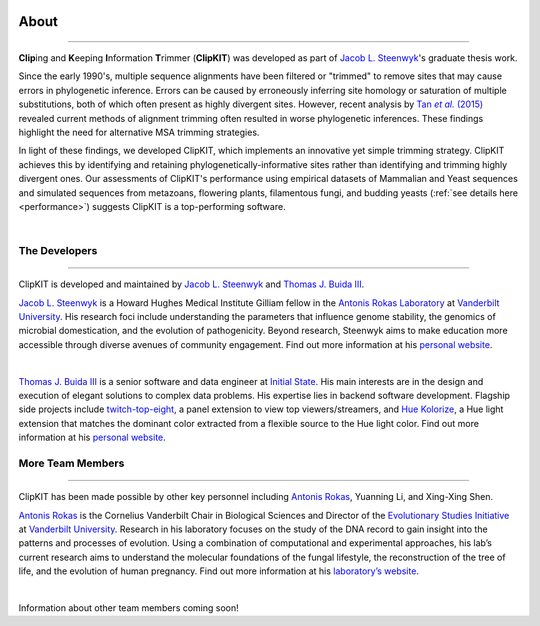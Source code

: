 .. image:: ../_static/img/ClipKIT_logo_top_only_v1.jpg
   :width: 55%
   :align: center
   :target: https://jlsteenwyk.com/ClipKIT


About
=====

^^^^^

**Clip**\ing and **K**\eeping **I**\nformation **T**\rimmer (**ClipKIT**) was developed as
part of `Jacob L. Steenwyk <https://jlsteenwyk.github.io/>`_'s graduate thesis work. 

Since the early 1990's, multiple sequence alignments have been filtered or "trimmed"
to remove sites that may cause errors in phylogenetic inference. Errors can be caused by
erroneously inferring site homology or saturation of multiple substitutions, both of which
often present as highly divergent sites. However, recent analysis by |TanLink|_ revealed 
current methods of alignment trimming often resulted in worse phylogenetic inferences.
These findings highlight the need for alternative MSA trimming strategies.

In light of these findings, we developed ClipKIT, which implements an innovative yet simple
trimming strategy. ClipKIT achieves this by identifying and retaining phylogenetically-informative
sites rather than identifying and trimming highly divergent ones. Our assessments of ClipKIT's
performance using empirical datasets of Mammalian and Yeast sequences and simulated sequences
from metazoans, flowering plants, filamentous fungi, and budding yeasts (:ref:`see details here 
<performance>`) suggests ClipKIT is a top-performing software.  

.. _TanLink: https://academic.oup.com/sysbio/article/64/5/778/1685763
.. |TanLink| replace:: Tan *et al.* (2015) 

|

The Developers
--------------

^^^^^

ClipKIT is developed and maintained by `Jacob L. Steenwyk <https://jlsteenwyk.github.io/>`_
and `Thomas J. Buida III <www.tjbiii.com>`_.


|JLSteenwyk|
|GoogleScholarSteenwyk| |GitHubSteenwyk| |TwitterSteenwyk| 

`Jacob L. Steenwyk <https://jlsteenwyk.github.io/>`_ is a Howard Hughes Medical Institute
Gilliam fellow in the `Antonis Rokas Laboratory <https://as.vanderbilt.edu/rokaslab/>`_ at
`Vanderbilt University <https://www.vanderbilt.edu/>`_. His research foci include understanding 
the parameters that influence genome stability, the genomics of microbial domestication, and 
the evolution of pathogenicity. Beyond research, Steenwyk aims to make education more accessible 
through diverse avenues of community engagement. Find out more information at his 
`personal website <http://jlsteenwyk.github.io/>`_.

.. |JLSteenwyk| image:: ../_static/img/Steenwyk.jpg 
   :width: 35%

.. |GoogleScholarSteenwyk| image:: ../_static/img/GoogleScholar.png
   :target: https://scholar.google.com/citations?user=VXV2j6gAAAAJ&hl=en
   :width: 4.5%

.. |TwitterSteenwyk| image:: ../_static/img/Twitter.png
   :target: https://twitter.com/jlsteenwyk
   :width: 4.5%

.. |GitHubSteenwyk| image:: ../_static/img/Github.png
   :target: https://github.com/JLSteenwyk
   :width: 4.5%

|

|TJBuida|
|GitHubBuida| |TwitterBuida|

`Thomas J. Buida III <www.tjbiii.com>`_ is a senior software and data engineer at
`Initial State <https://www.initialstate.com/>`_. His main interests are in the
design and execution of elegant solutions to complex data problems. His expertise lies
in backend software development. Flagship side projects include `twitch-top-eight 
<https://github.com/TJBIII/twitch-top-eight>`_, a panel
extension to view top viewers/streamers, and `Hue Kolorize 
<https://github.com/TJBIII/hue-kolorize>`_, a Hue light extension that matches the dominant
color extracted from a flexible source to the Hue light color. Find out more information at his
`personal website <http://tjbiii.com/>`_.


.. |TJBuida| image:: ../_static/img/Buida.jpeg  
   :width: 35%

.. |TwitterBuida| image:: ../_static/img/Twitter.png
   :target: https://twitter.com/thomasbuida
   :width: 4.5%

.. |GitHubBuida| image:: ../_static/img/Github.png
   :target: https://github.com/TJBIII
   :width: 4.5% 


More Team Members
-----------------

^^^^^

ClipKIT has been made possible by other key personnel including `Antonis Rokas
<https://as.vanderbilt.edu/rokaslab/>`_, Yuanning Li, and Xing-Xing
Shen.

|ARokas|
|GoogleScholarRokas| |TwitterRokas| 

`Antonis Rokas <https://as.vanderbilt.edu/rokaslab/>`_ is the Cornelius Vanderbilt Chair in 
Biological Sciences and Director of the `Evolutionary Studies Initiative 
<https://www.vanderbilt.edu/evolution/>`_ at `Vanderbilt University <https://www.vanderbilt.edu/>`_.
Research in his laboratory focuses on the study of the DNA record to gain insight into the patterns and 
processes of evolution. Using a combination of computational and experimental approaches, his lab’s current
research aims to understand the molecular foundations of the fungal lifestyle, the reconstruction of the
tree of life, and the evolution of human pregnancy. Find out more information at his 
`laboratory’s website <https://as.vanderbilt.edu/rokaslab/>`_.

.. |ARokas| image:: ../_static/img/Rokas.jpeg
   :width: 35%

.. |GoogleScholarRokas| image:: ../_static/img/GoogleScholar.png
   :target: https://scholar.google.com/citations?user=OvAV_eoAAAAJ&hl=en
   :width: 4.5%

.. |TwitterRokas| image:: ../_static/img/Twitter.png
   :target: https://twitter.com/RokasLab
   :width: 4.5%

|

Information about other team members coming soon!

